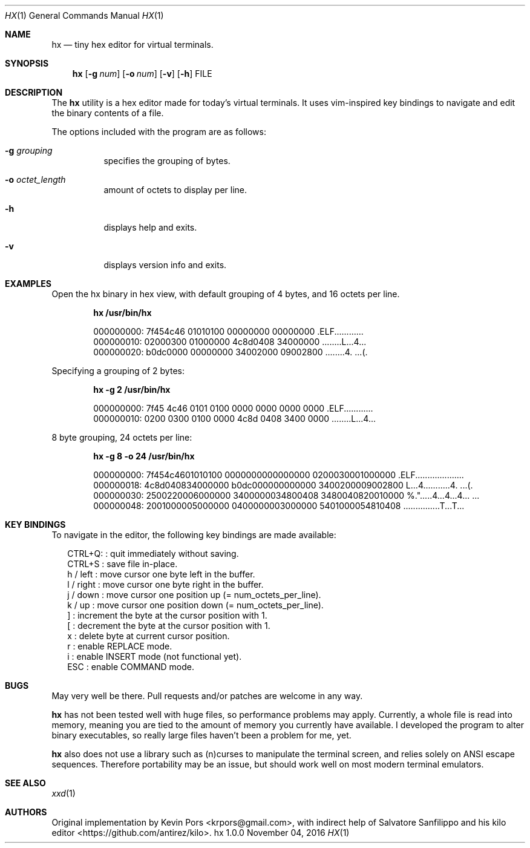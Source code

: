 .\" This groff file is part of hx, a terminal hex editor.
.\"
.\" Copyright (c) 2016 Kevin Pors. See LICENSE for details.
.\"
.Dd November 04, 2016
.Dt HX 1 1
.Os hx 1.0.0

.Sh NAME
.Nm hx
.Nd tiny hex editor for virtual terminals.

.Sh SYNOPSIS
.Nm hx
.Op Fl g Ar num
.Op Fl o Ar num
.Op Fl v
.Op Fl h
FILE

.\" ===================================================================
.\" Section for description.
.\" ===================================================================
.Sh DESCRIPTION
The
.Nm
utility is a hex editor made for today's virtual terminals. It
uses vim-inspired key bindings to navigate and edit the binary contents
of a file.

The options included with the program are as follows:
.Bl -tag -width Ds
.It Fl g Ar grouping
specifies the grouping of bytes.
.It Fl o Ar octet_length
amount of octets to display per line.
.It Fl h
displays help and exits.
.It Fl v
displays version info and exits.
.El

.\" ===================================================================
.\" Section for the examples.
.\" ===================================================================
.Sh EXAMPLES
Open the hx binary in hex view, with default grouping of 4 bytes, and 16 octets per line.
.Pp
.Dl hx /usr/bin/hx
.Bd -literal -offset indent
000000000: 7f454c46 01010100 00000000 00000000  .ELF............
000000010: 02000300 01000000 4c8d0408 34000000  ........L...4...
000000020: b0dc0000 00000000 34002000 09002800  ........4. ...(.
.Ed

.Pp
Specifying a grouping of 2 bytes:
.Pp
.Dl hx -g 2 /usr/bin/hx
.Bd -literal -offset indent
000000000: 7f45 4c46 0101 0100 0000 0000 0000 0000  .ELF............
000000010: 0200 0300 0100 0000 4c8d 0408 3400 0000  ........L...4...
.Ed

.Pp
8 byte grouping, 24 octets per line:
.Pp
.Dl hx -g 8 -o 24 /usr/bin/hx
.Bd -literal -offset indent
000000000: 7f454c4601010100 0000000000000000 0200030001000000  .ELF....................
000000018: 4c8d040834000000 b0dc000000000000 3400200009002800  L...4...........4. ...(.
000000030: 2500220006000000 3400000034800408 3480040820010000  %.".....4...4...4... ...
000000048: 2001000005000000 0400000003000000 5401000054810408   ...............T...T...
.Ed

.\" ===================================================================
.\" Section key bindings.
.\" ===================================================================
.Sh KEY BINDINGS
To navigate in the editor, the following key bindings are made available:
.Pp
.Bl -item -compact -offset 2n
.It
CTRL+Q:    : quit immediately without saving.
.It
CTRL+S     : save file in-place.
.It
h / left   : move cursor one byte left in the buffer.
.It
l / right  : move cursor one byte right in the buffer.
.It
j / down   : move cursor one position up (= num_octets_per_line).
.It
k / up     : move cursor one position down (= num_octets_per_line).
.It
]          : increment the byte at the cursor position with 1.
.It
[          : decrement the byte at the cursor position with 1.
.It
x          : delete byte at current cursor position.
.It
r          : enable REPLACE mode.
.It
i          : enable INSERT mode (not functional yet).
.It
ESC        : enable COMMAND mode.
.El

.\" ===================================================================
.\" Bugs section.
.\" ===================================================================
.Sh BUGS
May very well be there. Pull requests and/or patches are welcome in any way.

.Nm
has not been tested well with huge files, so performance problems
may apply. Currently, a whole file is read into memory, meaning you are tied
to the amount of memory you currently have available. I developed the program
to alter binary executables, so really large files haven't been a problem for
me, yet.

.Nm
also does not use a library such as (n)curses to manipulate the terminal
screen, and relies solely on ANSI escape sequences. Therefore portability
may be an issue, but should work well on most modern terminal emulators.

.Sh SEE ALSO
.Xr xxd 1

.Sh AUTHORS

Original implementation by Kevin Pors <krpors@gmail.com>, with indirect help
of Salvatore Sanfilippo and his kilo editor <https://github.com/antirez/kilo>.


